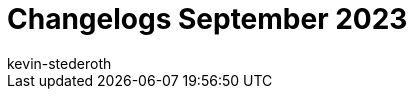 = Changelogs September 2023
:page-layout: overview
:author: kevin-stederoth
:sectnums!:
:page-index: false
